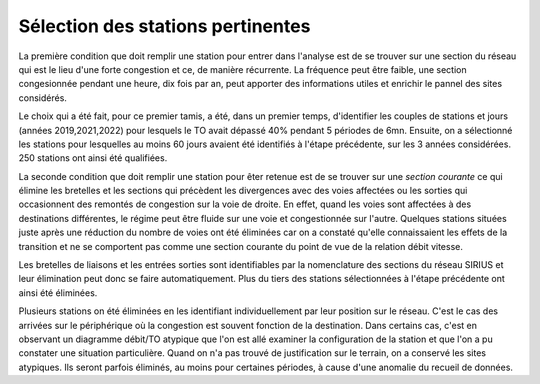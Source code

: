 Sélection des stations pertinentes
==================================
La première condition que doit remplir une station pour entrer dans l'analyse est de se trouver sur une section du réseau qui est le lieu d'une forte congestion et ce, de manière récurrente. La fréquence peut être faible, une section congesionnée pendant une heure, dix fois par an, peut apporter des informations utiles et enrichir le pannel des sites considérés.

Le choix qui a été fait, pour ce premier tamis, a été, dans un premier temps, d'identifier les couples de stations et jours (années 2019,2021,2022) pour lesquels le TO avait dépassé 40% pendant 5 périodes de 6mn. Ensuite, on a sélectionné les stations pour lesquelles au moins 60 jours avaient été identifiés à l'étape précédente, sur les 3 années considérées. 250 stations ont ainsi été qualifiées.

La seconde condition que doit remplir une station pour êter retenue est de se trouver sur une *section courante* ce qui élimine les bretelles et les sections qui précèdent les divergences avec des voies affectées ou les sorties qui occasionnent des remontés de congestion sur la voie de droite. En effet, quand les voies sont affectées à des destinations différentes, le régime peut être fluide sur une voie et congestionnée sur l'autre. Quelques stations situées juste après une réduction du nombre de voies ont été éliminées car on a constaté qu'elle connaissaient les effets de la transition et ne se comportent pas comme une section courante du point de vue de la relation débit vitesse. 

Les bretelles de liaisons et les entrées sorties sont identifiables par la nomenclature des sections du réseau SIRIUS et leur élimination peut donc se faire automatiquement. Plus du tiers des stations sélectionnées à l'étape précédente ont ainsi été éliminées.

Plusieurs stations on été éliminées en les identifiant individuellement par leur position sur le réseau. C'est le cas des arrivées sur le périphérique où la congestion est souvent fonction de la destination. Dans certains cas, c'est en observant un diagramme débit/TO atypique que l'on est allé examiner la configuration de la station et que l'on a pu constater une situation particulière. Quand on n'a pas trouvé de justification sur le terrain, on a conservé les sites atypiques. Ils seront parfois éliminés, au moins pour certaines périodes, à cause d'une anomalie du recueil de données.








